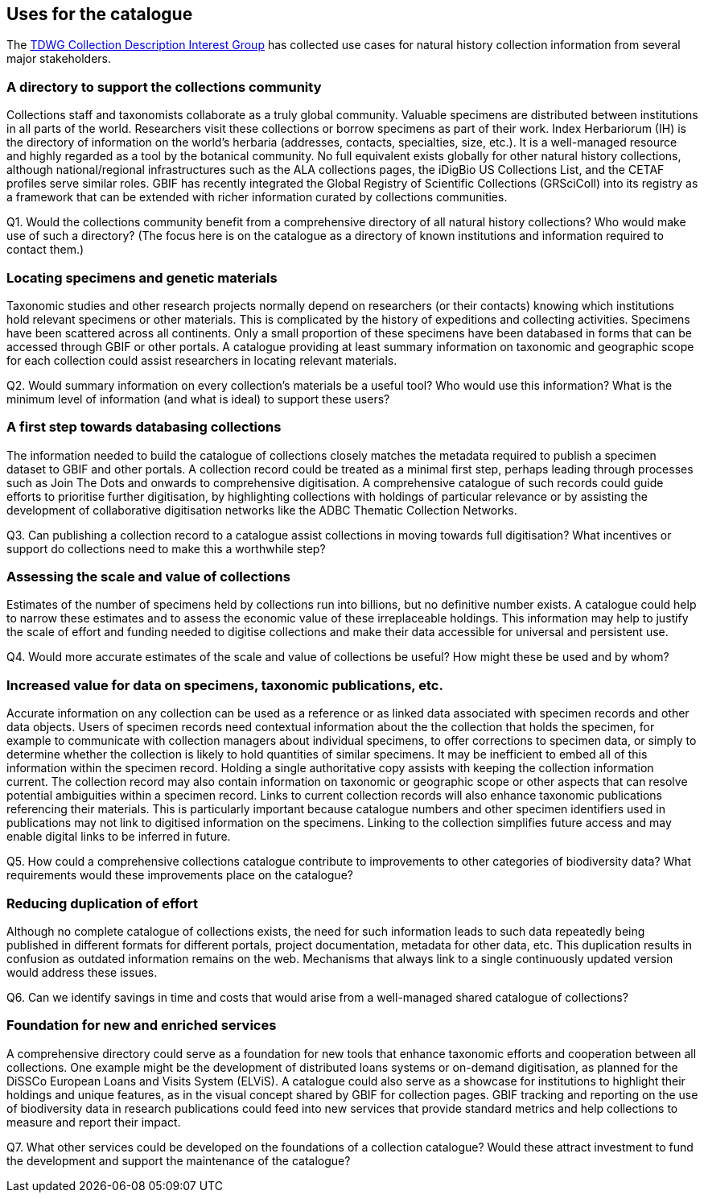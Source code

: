 [[uses-for-the-catalogue]]
== Uses for the catalogue

The https://github.com/tdwg/cd/tree/master/reference/use_cases[TDWG Collection Description Interest Group] has collected use cases for natural history collection information from several major stakeholders.

=== A directory to support the collections community

Collections staff and taxonomists collaborate as a truly global community. Valuable specimens are distributed between institutions in all parts of the world. Researchers visit these collections or borrow specimens as part of their work. Index Herbariorum (IH) is the directory of information on the world’s herbaria (addresses, contacts, specialties, size, etc.). It is a well-managed resource and highly regarded as a tool by the botanical community. No full equivalent exists globally for other natural history collections, although national/regional infrastructures such as the ALA collections pages, the iDigBio US Collections List, and the CETAF profiles serve similar roles. GBIF has recently integrated the Global Registry of Scientific Collections (GRSciColl) into its registry as a framework that can be extended with richer information curated by collections communities. 

====
Q1. Would the collections community benefit from a comprehensive directory of all natural history collections? Who would make use of such a directory? (The focus here is on the catalogue as a directory of known institutions and information required to contact them.)
====

=== Locating specimens and genetic materials

Taxonomic studies and other research projects normally depend on researchers (or their contacts) knowing which institutions hold relevant specimens or other materials. This is complicated by the history of expeditions and collecting activities. Specimens have been scattered across all continents. Only a small proportion of these specimens have been databased in forms that can be accessed through GBIF or other portals. A catalogue providing at least summary information on taxonomic and geographic scope for each collection could assist researchers in locating relevant materials.

====
Q2. Would summary information on every collection’s materials be a useful tool? Who would use this information? What is the minimum level of information (and what is ideal) to support these users?
====

=== A first step towards databasing collections

The information needed to build the catalogue of collections closely matches the metadata required to publish a specimen dataset to GBIF and other portals. A collection record could be treated as a minimal first step, perhaps leading through processes such as Join The Dots and onwards to comprehensive digitisation. A comprehensive catalogue of such records could guide efforts to prioritise further digitisation, by highlighting collections with holdings of particular relevance or by assisting the development of collaborative digitisation networks like the ADBC Thematic Collection Networks.

====
Q3. Can publishing a collection record to a catalogue assist collections in moving towards full digitisation? What incentives or support do collections need to make this a worthwhile step?
====

=== Assessing the scale and value of collections

Estimates of the number of specimens held by collections run into billions, but no definitive number exists. A catalogue could help to narrow these estimates and to assess the economic value of these irreplaceable holdings. This information may help to justify the scale of effort and funding needed to digitise collections and make their data accessible for universal and persistent use.

====
Q4. Would more accurate estimates of the scale and value of collections be useful? How might these be used and by whom?
====

=== Increased value for data on specimens, taxonomic publications, etc.

Accurate information on any collection can be used as a reference or as linked data associated with specimen records and other data objects. Users of specimen records need contextual information about the the collection that holds the specimen, for example to communicate with collection managers about individual specimens, to offer corrections to specimen data, or simply to determine whether the collection is likely to hold quantities of similar specimens. It may be inefficient to embed all of this information within the specimen record. Holding a single authoritative copy assists with keeping the collection information current. The collection record may also contain information on taxonomic or geographic scope or other aspects that can resolve potential ambiguities within a specimen record. Links to current collection records will also enhance taxonomic publications referencing their materials. This is particularly important because catalogue numbers and other specimen identifiers used in publications may not link to digitised information on the specimens. Linking to the collection simplifies future access and may enable digital links to be inferred in future.

====
Q5. How could a comprehensive collections catalogue contribute to improvements to other categories of biodiversity data? What requirements would these improvements place on the catalogue?
====

=== Reducing duplication of effort

Although no complete catalogue of collections exists, the need for such information leads to such data repeatedly being published in different formats for different portals, project documentation, metadata for other data, etc. This duplication results in confusion as outdated information remains on the web. Mechanisms that always link to a single continuously updated version would address these issues.

====
Q6. Can we identify savings in time and costs that would arise from a well-managed shared catalogue of collections?
====

=== Foundation for new and enriched services

A comprehensive directory could serve as a foundation for new tools that enhance taxonomic efforts and cooperation between all collections. One example might be the development of distributed loans systems or on-demand digitisation, as planned for the DiSSCo European Loans and Visits System (ELViS). A catalogue could also serve as a showcase for institutions to highlight their holdings and unique features, as in the visual concept shared by GBIF for collection pages. GBIF tracking and reporting on the use of biodiversity data in research publications could feed into new services that provide standard metrics and help collections to measure and report their impact.

====
Q7. What other services could be developed on the foundations of a collection catalogue? Would these attract investment to fund the development and support the maintenance of the catalogue?
====
